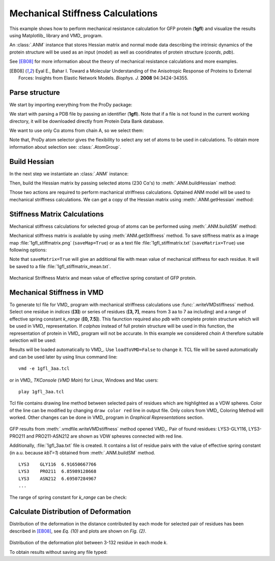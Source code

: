 .. _stiffmech:

Mechanical Stiffness Calculations
===============================================================================

This example shows how to perform mechanical resistance calculation for GFP
protein (**1gfl**) and visualize the results using Matplotlib_ library and VMD_
program.

An :class:`.ANM` instance that stores Hessian matrix and normal mode data 
describing the intrinsic dynamics of the protein structure will be used as 
an input (*model*) as well as cooridinates of protein structure (*coords*, *pdb*).

See [EB08]_ for more information about the theory of mechanical resistance 
calculations and more examples.

.. [EB08] Eyal E., Bahar I. Toward a Molecular Understanding of 
   the Anisotropic Response of Proteins to External Forces: Insights from 
   Elastic Network Models. *Biophys. J.* **2008** 94:3424-34355.


Parse structure
-------------------------------------------------------------------------------

We start by importing everything from the ProDy package:

.. ipython:: python

   from prody import *
   from pylab import *
   ion()   # turn interactive mode on

We start with parsing a PDB file by passing an identifier (**1gfl**).
Note that if a file is not found in the current working directory, it will 
be downloaded directly from Protein Data Bank database.

.. ipython:: python

   gfp = parsePDB('1gfl')
   gfp

We want to use only Cα atoms from chain A, so we select them:

.. ipython:: python

   calphas = gfp.select('protein and chain A and name CA')
   calphas


Note that, ProDy atom selector gives the flexibility to select any set of 
atoms to be used in calculations. To obtain more information about selection
see: :class:`.AtomGroup`.


Build Hessian
-------------------------------------------------------------------------------

In the next step we instantiate an :class:`.ANM` instance:

.. ipython:: python

   anm = ANM('GFP ANM analysis')

Then, build the Hessian matrix by passing selected atoms (230 Cα's) to
:meth:`.ANM.buildHessian` method:

.. ipython:: python

   anm.buildHessian(calphas, cutoff=13.0)


Those two actions are required to perform machanical striffness calculations.
Optained ANM model will be used to mechanical striffness calculations.
We can get a copy of the Hessian matrix using :meth:`.ANM.getHessian` method:

.. ipython:: python

   anm.getHessian().round(4)


Stiffness Matrix Calculations
-------------------------------------------------------------------------------

Mechanical stiffness calculations for selected group of atoms can be 
performed using :meth:`.ANM.buildSM` method:

.. ipython:: python

   anm.buildSM(calphas)
   anm.getStiffness()

Mechanical stiffness matrix is avaliable by using :meth:`ANM.getStiffness` 
method. To save stiffness matrix as a image map :file:`1gfl_stiffmatrix.png` 
(``saveMap=True``) or as a text file :file:`1gfl_stiffmatrix.txt` 
(``saveMatrix=True``) use following options:

.. ipython:: python
   :verbatim:
	
   anm.buildSM(calphas, saveMap=True, saveMatrix=True, 
					filename='1gfl_stiffmatrix')


Note that ``saveMatrix=True`` will give an additional file with mean value 
of mechanical stiffness for each residue. It will be saved to a file 
:file:`1gfl_stiffmatrix_mean.txt`.

.. figure:: images/1gfl_stiffmatrix.png
   :scale: 65 %

.. figure:: images/gfp_meanK.png
   :scale: 45 %

 
Mechanical Striffness Matrix and mean value of effective spring constant of 
GFP protein.


Mechanical Stiffness in VMD
-------------------------------------------------------------------------------

To generate tcl file for VMD_ program with mechanical striffness calculations 
use :func:`.writeVMDstiffness` method. Select one residue in *indices* (**[3]**) 
or series of residues (**[3, 7]**, means from 3 aa to 7 aa including) and 
a range of effective spring constant *k_range* (**[0, 7.5]**). 
This faunction required also *pdb* with complete protein structure which will 
be used in VMD_ representation. If *calphas* instead of full protein structure
will be used in this function, the representation of protein in VMD_ program 
will not be accurate. In this example we considered *chain A* therefore suitable 
selection will be used:

.. ipython:: python

   pdb = gfp.select('chain A')

.. ipython:: python
   :verbatim:

   writeVMDstiffness(anm, pdb, [3,7], [0,7.5], filename='1gfl_3-7aa', 
							loadToVMD=False)
   writeVMDstiffness(anm, pdb, [3], [0,7], filename='1gfl_3')

Results will be loaded automatically to VMD_. Use ``loadToVMD=False`` to 
change it. TCL file will be saved automatically and can be used later by using 
linux command line: 
::
     vmd -e 1gfl_3aa.tcl

or in VMD_ *TKConsole* (*VMD Main*) for Linux, Windows and Mac users: 
::  
     play 1gfl_3aa.tcl


Tcl file contains drawing line method between selected pairs of residues 
which are highlighted as a VDW spheres. Color of the line can be modified 
by changing ``draw color red`` line in output file. Only colors from VMD_ 
Coloring Method will worked. Other changes can be done in VMD_ program in
*Graphical Representations* section.

.. figure:: images/1gfl_chA.png
   :scale: 60 %

GFP results from :meth:`.vmdfile.writeVMDstiffness` method opened VMD_. Pair of 
found residues: LYS3-GLY116, LYS3-PRO211 and PRO211-ASN212 are shown as VDW 
sphesres connected with red line.

Additionally, :file:`1gfl_3aa.txt` file is created. It contains a list 
of residue pairs with the value of effective spring constant (in a.u. because 
*kbT=1*) obtained from :meth:`.ANM.buildSM` method.
::

     LYS3    GLY116  6.91650667766
     LYS3    PRO211  6.85989128668
     LYS3    ASN212  6.69507284967
     ...


The range of spring constant for *k_range* can be check:  

.. ipython:: python

   anm.getStiffnessRange()


Calculate Distribution of Deformation 
-------------------------------------------------------------------------------

Distribution of the deformation in the distance contributed by each mode 
for selected pair of residues has been described in [EB08]_, see *Eq. (10)*
and plots are shown on *Fig. (2)*.

.. ipython:: python
   :verbatim:

   calcPairDeformationDist(anm, calphas, 3, 132, saveFile=True, 
				savePlot=True, filename='1gfl_3_132')


.. figure:: images/1gfl_3_132.png
   :scale: 60 %



Distribution of the deformation plot between 3-132 residue in each mode *k*.

To obtain results without saving any file typed:

.. ipython:: python
   :verbatim:

   d1 = calcPairDeformationDist(anm, calphas, 3, 212)
   d2 = calcPairDeformationDist(anm, calphas, 132, 212)
   print d1[0], d1[1]

   import matplotlib
   import matplotlib.pylab as plt
   plt.plot(d1[0], d1[1], 'k-', d2[0], d2[1], 'r-')
   plt.show()

